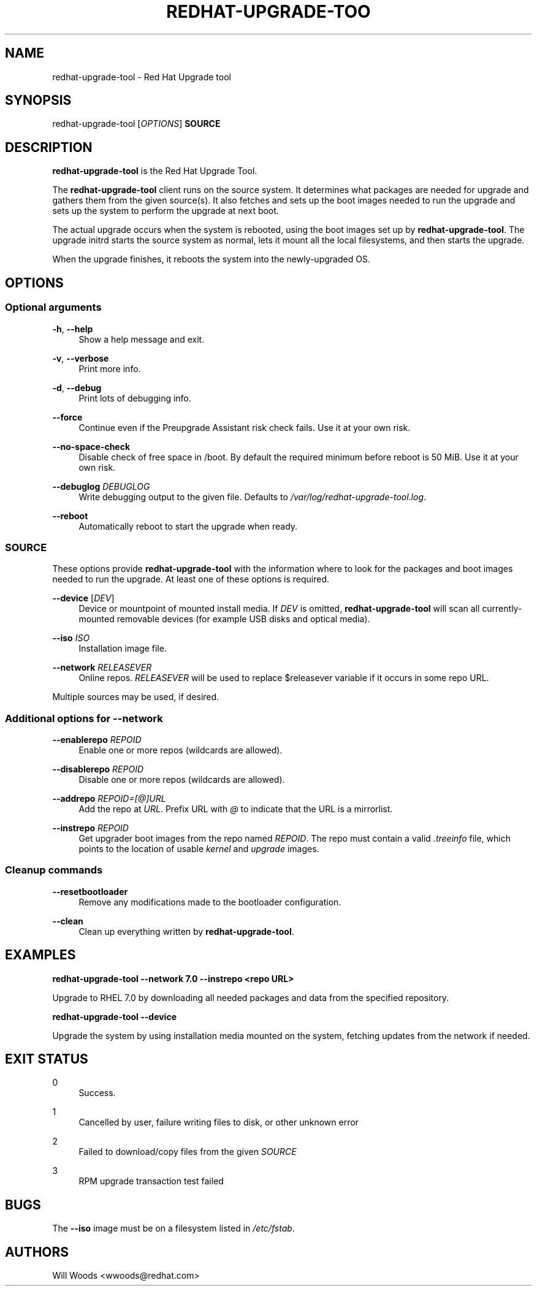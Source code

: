 '\" t
.\"     Title: redhat-upgrade-tool
.\"    Author: [see the "AUTHORS" section]
.\" Generator: DocBook XSL Stylesheets vsnapshot <http://docbook.sf.net/>
.\"      Date: 06/12/2018
.\"    Manual: redhat-upgrade-tool User Manual
.\"    Source: redhat-upgrade-tool
.\"  Language: English
.\"
.TH "REDHAT\-UPGRADE\-TOO" "8" "06/12/2018" "redhat\-upgrade\-tool" "redhat\-upgrade\-tool User Man"
.\" -----------------------------------------------------------------
.\" * Define some portability stuff
.\" -----------------------------------------------------------------
.\" ~~~~~~~~~~~~~~~~~~~~~~~~~~~~~~~~~~~~~~~~~~~~~~~~~~~~~~~~~~~~~~~~~
.\" http://bugs.debian.org/507673
.\" http://lists.gnu.org/archive/html/groff/2009-02/msg00013.html
.\" ~~~~~~~~~~~~~~~~~~~~~~~~~~~~~~~~~~~~~~~~~~~~~~~~~~~~~~~~~~~~~~~~~
.ie \n(.g .ds Aq \(aq
.el       .ds Aq '
.\" -----------------------------------------------------------------
.\" * set default formatting
.\" -----------------------------------------------------------------
.\" disable hyphenation
.nh
.\" disable justification (adjust text to left margin only)
.ad l
.\" -----------------------------------------------------------------
.\" * MAIN CONTENT STARTS HERE *
.\" -----------------------------------------------------------------
.SH "NAME"
redhat-upgrade-tool \- Red Hat Upgrade tool
.SH "SYNOPSIS"
.sp
redhat\-upgrade\-tool [\fIOPTIONS\fR] \fBSOURCE\fR
.SH "DESCRIPTION"
.sp
\fBredhat\-upgrade\-tool\fR is the Red Hat Upgrade Tool\&.
.sp
The \fBredhat\-upgrade\-tool\fR client runs on the source system\&. It determines what packages are needed for upgrade and gathers them from the given source(s)\&. It also fetches and sets up the boot images needed to run the upgrade and sets up the system to perform the upgrade at next boot\&.
.sp
The actual upgrade occurs when the system is rebooted, using the boot images set up by \fBredhat\-upgrade\-tool\fR\&. The upgrade initrd starts the source system as normal, lets it mount all the local filesystems, and then starts the upgrade\&.
.sp
When the upgrade finishes, it reboots the system into the newly\-upgraded OS\&.
.SH "OPTIONS"
.SS "Optional arguments"
.PP
\fB\-h\fR, \fB\-\-help\fR
.RS 4
Show a help message and exit\&.
.RE
.PP
\fB\-v\fR, \fB\-\-verbose\fR
.RS 4
Print more info\&.
.RE
.PP
\fB\-d\fR, \fB\-\-debug\fR
.RS 4
Print lots of debugging info\&.
.RE
.PP
\fB\-\-force\fR
.RS 4
Continue even if the Preupgrade Assistant risk check fails\&. Use it at your own risk\&.
.RE
.PP
\fB\-\-no\-space\-check\fR
.RS 4
Disable check of free space in /boot\&. By default the required minimum before reboot is 50 MiB\&. Use it at your own risk\&.
.RE
.PP
\fB\-\-debuglog\fR \fIDEBUGLOG\fR
.RS 4
Write debugging output to the given file\&. Defaults to
\fI/var/log/redhat\-upgrade\-tool\&.log\fR\&.
.RE
.PP
\fB\-\-reboot\fR
.RS 4
Automatically reboot to start the upgrade when ready\&.
.RE
.SS "SOURCE"
.sp
These options provide \fBredhat\-upgrade\-tool\fR with the information where to look for the packages and boot images needed to run the upgrade\&. At least one of these options is required\&.
.PP
\fB\-\-device\fR [\fIDEV\fR]
.RS 4
Device or mountpoint of mounted install media\&. If
\fIDEV\fR
is omitted,
\fBredhat\-upgrade\-tool\fR
will scan all currently\-mounted removable devices (for example USB disks and optical media)\&.
.RE
.PP
\fB\-\-iso\fR \fIISO\fR
.RS 4
Installation image file\&.
.RE
.PP
\fB\-\-network\fR \fIRELEASEVER\fR
.RS 4
Online repos\&.
\fIRELEASEVER\fR
will be used to replace $releasever variable if it occurs in some repo URL\&.
.RE
.sp
Multiple sources may be used, if desired\&.
.SS "Additional options for \-\-network"
.PP
\fB\-\-enablerepo\fR \fIREPOID\fR
.RS 4
Enable one or more repos (wildcards are allowed)\&.
.RE
.PP
\fB\-\-disablerepo\fR \fIREPOID\fR
.RS 4
Disable one or more repos (wildcards are allowed)\&.
.RE
.PP
\fB\-\-addrepo\fR \fIREPOID=[@]URL\fR
.RS 4
Add the repo at
\fIURL\fR\&. Prefix URL with
\fI@\fR
to indicate that the URL is a mirrorlist\&.
.RE
.PP
\fB\-\-instrepo\fR \fIREPOID\fR
.RS 4
Get upgrader boot images from the repo named
\fIREPOID\fR\&. The repo must contain a valid
\fI\&.treeinfo\fR
file, which points to the location of usable
\fIkernel\fR
and
\fIupgrade\fR
images\&.
.RE
.SS "Cleanup commands"
.PP
\fB\-\-resetbootloader\fR
.RS 4
Remove any modifications made to the bootloader configuration\&.
.RE
.PP
\fB\-\-clean\fR
.RS 4
Clean up everything written by
\fBredhat\-upgrade\-tool\fR\&.
.RE
.SH "EXAMPLES"
.sp
\fBredhat\-upgrade\-tool \-\-network 7\&.0 \-\-instrepo <repo URL>\fR
.sp
Upgrade to RHEL 7\&.0 by downloading all needed packages and data from the specified repository\&.
.sp
\fBredhat\-upgrade\-tool \-\-device\fR
.sp
Upgrade the system by using installation media mounted on the system, fetching updates from the network if needed\&.
.SH "EXIT STATUS"
.PP
0
.RS 4
Success\&.
.RE
.PP
1
.RS 4
Cancelled by user, failure writing files to disk, or other unknown error
.RE
.PP
2
.RS 4
Failed to download/copy files from the given
\fISOURCE\fR
.RE
.PP
3
.RS 4
RPM upgrade transaction test failed
.RE
.SH "BUGS"
.sp
The \fB\-\-iso\fR image must be on a filesystem listed in \fI/etc/fstab\fR\&.
.SH "AUTHORS"
.sp
Will Woods <wwoods@redhat\&.com>

